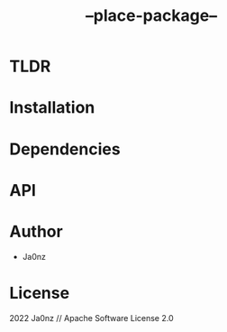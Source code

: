 #+TITLE: --place-package--
#+OPTIONS: ^:nil

* Table of Content :toc:noexport:

* TLDR

* Installation

* Dependencies

* API

* Author
- Ja0nz

* License
2022 Ja0nz // Apache Software License 2.0
